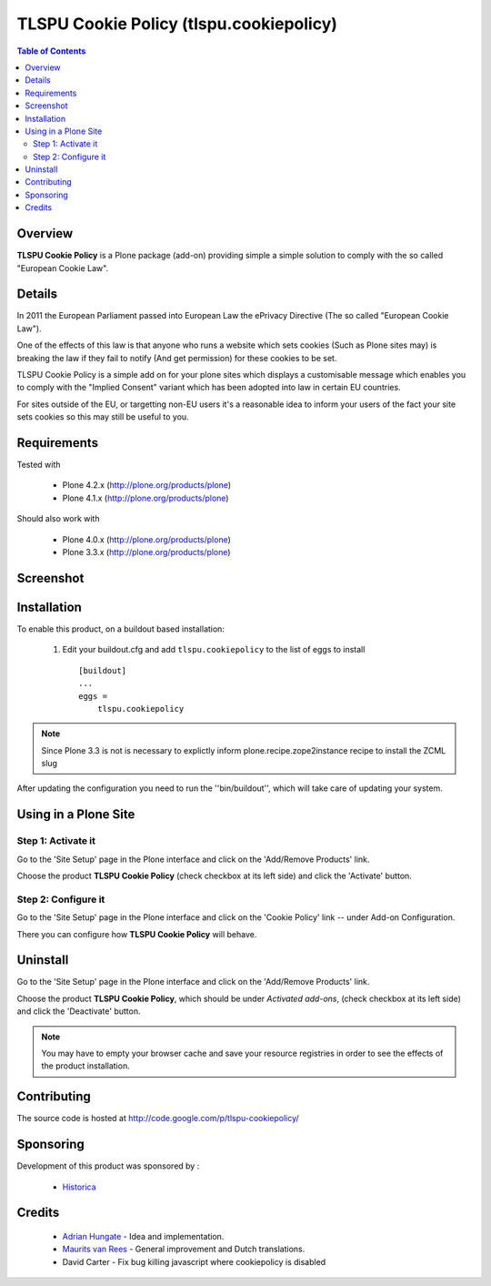 ===============================================
TLSPU Cookie Policy (tlspu.cookiepolicy)
===============================================

.. contents:: Table of Contents
   :depth: 2


Overview
--------

**TLSPU Cookie Policy** is a Plone package (add-on) providing simple a simple
solution to comply with the so called "European Cookie Law".


Details
-------

In 2011 the European Parliament passed into European Law the ePrivacy
Directive (The so called "European Cookie Law").

One of the effects of this law is that anyone who runs a website which
sets cookies (Such as Plone sites may) is breaking the law if they
fail to notify (And get permission) for these cookies to be set.

TLSPU Cookie Policy is a simple add on for your plone sites which
displays a customisable message which enables you to comply with the
"Implied Consent" variant which has been adopted into law in certain
EU countries.

For sites outside of the EU, or targetting non-EU users it's a
reasonable idea to inform your users of the fact your site sets
cookies so this may still be useful to you.


Requirements
------------

Tested with

    - Plone 4.2.x (http://plone.org/products/plone)
    - Plone 4.1.x (http://plone.org/products/plone)

Should also work with

    - Plone 4.0.x (http://plone.org/products/plone)
    - Plone 3.3.x (http://plone.org/products/plone)


Screenshot
-----------

    .. image:: http://www.tlspu.com/consultancy/cookiepolicy-screenshot.png


Installation
------------

To enable this product, on a buildout based installation:

    1. Edit your buildout.cfg and add ``tlspu.cookiepolicy``
       to the list of eggs to install ::

        [buildout]
        ...
        eggs = 
            tlspu.cookiepolicy

.. note:: Since Plone 3.3 is not is necessary to explictly inform 
          plone.recipe.zope2instance recipe to install the ZCML slug

After updating the configuration you need to run the ''bin/buildout'',
which will take care of updating your system.


Using in a Plone Site
---------------------


Step 1: Activate it
^^^^^^^^^^^^^^^^^^^

Go to the 'Site Setup' page in the Plone interface and click on the
'Add/Remove Products' link.

Choose the product **TLSPU Cookie Policy** (check checkbox at its left side)
and click the 'Activate' button.


Step 2: Configure it
^^^^^^^^^^^^^^^^^^^^

Go to the 'Site Setup' page in the Plone interface and click on the
'Cookie Policy' link -- under Add-on Configuration.

.. image:: http://www.tlspu.com/consultancy/cookiepolicy-controlpanel.png

There you can configure how **TLSPU Cookie Policy** will behave.


Uninstall
---------

Go to the 'Site Setup' page in the Plone interface and click on the
'Add/Remove Products' link.

Choose the product **TLSPU Cookie Policy**, which should be under *Activated
add-ons*, (check checkbox at its left side) and click the 'Deactivate' button.

.. note:: You may have to empty your browser cache and save your resource 
          registries in order to see the effects of the product installation.


Contributing
------------

The source code is hosted at
http://code.google.com/p/tlspu-cookiepolicy/


Sponsoring
----------

Development of this product was sponsored by :
    
    * `Historica <http://www.historica.co.uk/>`_

    
Credits
-------
    
    * `Adrian Hungate <http://www.tlspu.com/contact-us>`_ - Idea and implementation.

    * `Maurits van Rees <http://zestsoftware.nl/>`_ - General
      improvement and Dutch translations.

    * David Carter - Fix bug killing javascript where cookiepolicy is disabled
